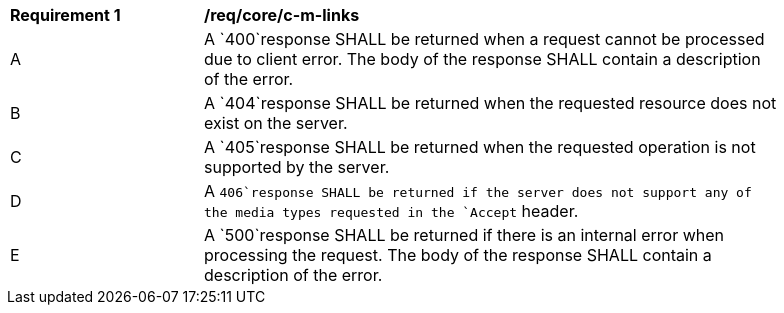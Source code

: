 [[req_core_c-m-links]]
[width="90%",cols="2,6a"]
|===
^|*Requirement {counter:req-id}* |*/req/core/c-m-links* 
^|A |A `400`response SHALL be returned when a request cannot be processed due to client error. The body of the response SHALL contain a description of the error.
^|B |A `404`response SHALL be returned when the requested resource does not exist on the server. 
^|C |A `405`response SHALL be returned when the requested operation is not supported by the server.
^|D |A `406`response SHALL be returned if the server does not support any of the media types requested in the `Accept` header.
^|E |A `500`response SHALL be returned if there is an internal error when processing the request. The body of the response SHALL contain a description of the error.
|===
